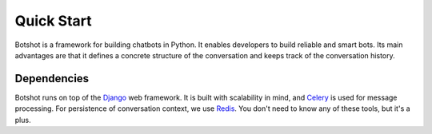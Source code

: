 ###################
Quick Start
###################

Botshot is a framework for building chatbots in Python. It enables developers to build reliable and smart bots.
Its main advantages are that it defines a concrete structure of the conversation and keeps track of the conversation history.


---------------------------
Dependencies
---------------------------

Botshot runs on top of the Django_ web framework. It is built with scalability in mind, and Celery_ is used for message processing.
For persistence of conversation context, we use Redis_. You don't need to know any of these tools, but it's a plus.


.. seealso::
    If you have never worked in Python, don't worry. It is a very intuitive and easy to learn language.
    Check out the official `beginners guide`_.
.. _beginners guide: https://wiki.python.org/moin/BeginnersGuide

.. _Django: https://djangoproject.com/
.. _Celery: https://celeryproject.org/
.. _Redis:  https://redis.io/
